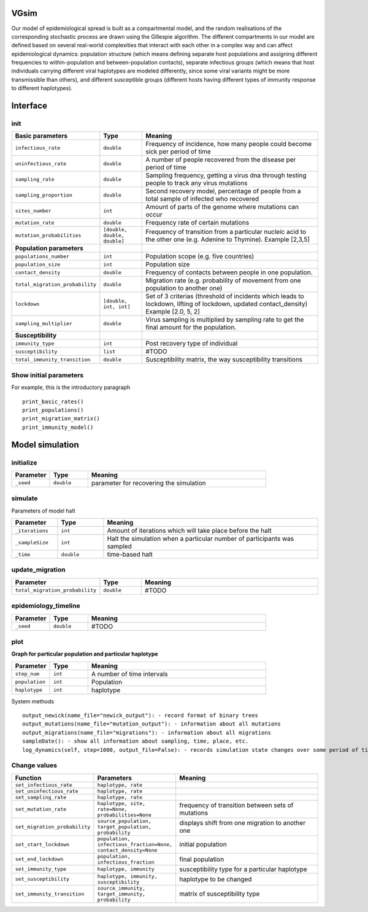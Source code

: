 VGsim
======

Our model of epidemiological spread is built as a compartmental model, and the random realisations of the corresponding stochastic process are drawn using the Gillespie algorithm. The different compartments in our model are defined based on several real-world complexities that interact with each other in a complex way and can affect epidemiological dynamics: population structure (which means defining separate host populations and assigning different frequencies to within-population and between-population contacts), separate infectious groups (which means that host individuals carrying different viral haplotypes are modeled differently, since some viral variants might be more transmissible than others), and different susceptible groups (different hosts having different types of immunity response to different haplotypes).

Interface
=========

init
----

.. list-table::
   :widths: 15 15 70
   :header-rows: 1

   * - Basic parameters
     - Type
     - Meaning
   * - ``infectious_rate``
     - ``double``
     - Frequency of incidence, how many people could become sick per period of time
   * - ``uninfectious_rate``
     - ``double``
     - A number of people recovered from the disease per period of time
   * - ``sampling_rate``
     - ``double``
     - Sampling frequency, getting a virus dna through testing people to track any virus mutations
   * - ``sampling_proportion``
     - ``double``
     - Second recovery model, percentage of people from a total sample of infected who recovered
   * - ``sites_number``
     - ``int``
     - Amount of parts of the genome where mutations can occur
   * - ``mutation_rate``
     - ``double``
     - Frequency rate of certain mutations
   * - ``mutation_probabilities``
     - ``[double, double, double]``
     - Frequency of transition from a particular nucleic acid to the other one  (e.g. Adenine to Thymine). Example [2,3,5]
   * - **Population parameters**
     -
     -
   * - ``populations_number``
     - ``int``
     - Population scope (e.g. five countries)
   * - ``population_size``
     - ``int``
     - Population size
   * - ``contact_density``
     - ``double``
     - Frequency of contacts between people in one population.
   * - ``total_migration_probability``
     - ``double``
     - Migration rate (e.g. probability of movement from one population to another one)
   * - ``lockdown``
     - ``[double, int, int]``
     - Set of 3 criterias (threshold of incidents which leads to lockdown, lifting of lockdown, updated contact_density) Example [2.0, 5, 2]
   * - ``sampling_multiplier``
     - ``double``
     - Virus sampling is multiplied by sampling rate to get the final amount for the population.
   * - **Susceptibility**
     -
     -
   * - ``immunity_type``
     - ``int``
     - Post recovery type of individual
   * - ``susceptibility``
     - ``list``
     - #TODO
   * - ``total_immunity_transition``
     - ``double``
     - Susceptibility matrix, the way susceptibility transitions




Show initial parameters
-----------------------

For example, this is the introductory paragraph
::
    print_basic_rates()
    print_populations()
    print_migration_matrix()
    print_immunity_model()


Model simulation
================

initialize
----------

.. list-table::
   :widths: 15 15 70
   :header-rows: 1

   * - Parameter
     - Type
     - Meaning
   * - ``_seed``
     - ``double``
     - parameter for recovering the simulation

simulate
--------


Parameters of model halt


.. list-table::
   :widths: 15 15 70
   :header-rows: 1

   * - Parameter
     - Type
     - Meaning
   * - ``_iterations``
     - ``int``
     - Amount of iterations which will take place before the halt
   * - ``_sampleSize``
     - ``int``
     - Halt the simulation when a particular number of participants was sampled
   * - ``_time``
     - ``double``
     - time-based halt

update_migration
----------------

.. list-table::
   :widths: 15 15 70
   :header-rows: 1

   * - Parameter
     - Type
     - Meaning
   * - ``total_migration_probability``
     - ``double`` 
     - #TODO

epidemiology_timeline
---------------------

.. list-table::
   :widths: 15 15 70
   :header-rows: 1

   * - Parameter
     - Type
     - Meaning
   * - ``_seed``
     - ``double`` 
     - #TODO

plot
----

**Graph for particular population and particular haplotype**

.. list-table::
   :widths: 15 15 70
   :header-rows: 1

   * - Parameter
     - Type
     - Meaning
   * - ``step_num``
     - ``int``
     - A number of time intervals
   * - ``population``
     - ``int``
     - Population
   * - ``haplotype``
     - ``int``
     - haplotype


System methods
::
   output_newick(name_file="newick_output"): - record format of binary trees
   output_mutations(name_file="mutation_output"): - information about all mutations
   output_migrations(name_file="migrations"): - information about all migrations
   sampleDate(): - show all information about sampling, time, place, etc.
   log_dynamics(self, step=1000, output_file=False): - records simulation state changes over some period of time. step - a number of parts log_dynamics is split on.

Change values
-------------

.. list-table::
   :widths: 15 25 70
   :header-rows: 1

   * - Function
     - Parameters
     - Meaning
   * - ``set_infectious_rate``
     - ``haplotype, rate``
     -
   * - ``set_uninfectious_rate``
     - ``haplotype, rate``
     -
   * - ``set_sampling_rate``
     - ``haplotype, rate``
     -
   * - ``set_mutation_rate``
     - ``haplotype, site, rate=None, probabilities=None``
     - frequency of transition between sets of mutations
   * - ``set_migration_probability``
     - ``source_population, target_population, probability``
     - displays shift from one migration to another one
   * - ``set_start_lockdown``
     - ``population, infectious_fraction=None, contact_density=None``
     - initial population
   * - ``set_end_lockdown``
     - ``population, infectious_fraction``
     - final population
   * - ``set_immunity_type``
     - ``haplotype, immunity``
     -  susceptibility type for a particular haplotype
   * - ``set_susceptibility``
     - ``haplotype, immunity, susceptibility``
     -  haplotype to be changed
   * - ``set_immunity_transition``
     - ``source_immunity, target_immunity, probability``
     -   matrix of susceptibility type